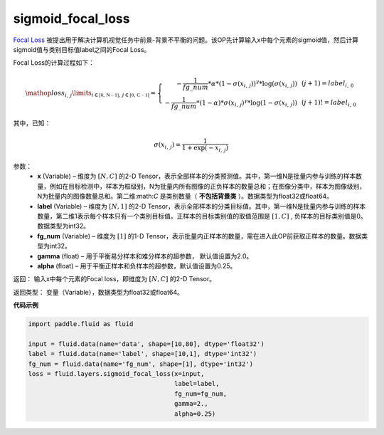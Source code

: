 .. _cn_api_fluid_layers_sigmoid_focal_loss:

sigmoid_focal_loss
-------------------------------

.. py:function:: paddle.fluid.layers.sigmoid_focal_loss(x, label, fg_num, gamma=2, alpha=0.25)

`Focal Loss <https://arxiv.org/abs/1708.02002>`_ 被提出用于解决计算机视觉任务中前景-背景不平衡的问题。该OP先计算输入x中每个元素的sigmoid值，然后计算sigmoid值与类别目标值label之间的Focal Loss。

Focal Loss的计算过程如下：

.. math::

  \mathop{loss_{i,\,j}}\limits_{i\in\mathbb{[0,\,N-1]},\,j\in\mathbb{[0,\,C-1]}}=\left\{
  \begin{array}{rcl}
  - \frac{1}{fg\_num} * \alpha * {(1 - \sigma(x_{i,\,j}))}^{\gamma} * \log(\sigma(x_{i,\,j})) & & {(j +1) = label_{i,\,0}}\\
  - \frac{1}{fg\_num} * (1 - \alpha) * {\sigma(x_{i,\,j})}^{ \gamma} * \log(1 - \sigma(x_{i,\,j})) & & {(j +1)!= label_{i,\,0}}
  \end{array} \right.

其中，已知：

.. math::

  \sigma(x_{i,\,j}) = \frac{1}{1 + \exp(-x_{i,\,j})}


参数：
    - **x**  (Variable) – 维度为 :math:`[N, C]` 的2-D Tensor，表示全部样本的分类预测值。其中，第一维N是批量内参与训练的样本数量，例如在目标检测中，样本为框级别，N为批量内所有图像的正负样本的数量总和；在图像分类中，样本为图像级别，N为批量内的图像数量总和。第二维:math:`C` 是类别数量（ **不包括背景类** ）。数据类型为float32或float64。
    - **label**  (Variable) – 维度为 :math:`[N, 1]` 的2-D Tensor，表示全部样本的分类目标值。其中，第一维N是批量内参与训练的样本数量，第二维1表示每个样本只有一个类别目标值。正样本的目标类别值的取值范围是 :math:`[1, C]` , 负样本的目标类别值是0。数据类型为int32。
    - **fg_num**  (Variable) – 维度为 :math:`[1]` 的1-D Tensor，表示批量内正样本的数量，需在进入此OP前获取正样本的数量。数据类型为int32。
    - **gamma**  (float) –  用于平衡易分样本和难分样本的超参数， 默认值设置为2.0。
    - **alpha**  (float) – 用于平衡正样本和负样本的超参数，默认值设置为0.25。


返回：  输入x中每个元素的Focal loss，即维度为 :math:`[N, C]` 的2-D Tensor。

返回类型： 变量（Variable），数据类型为float32或float64。

**代码示例**

..  code-block:: python


    import paddle.fluid as fluid

    input = fluid.data(name='data', shape=[10,80], dtype='float32')
    label = fluid.data(name='label', shape=[10,1], dtype='int32')
    fg_num = fluid.data(name='fg_num', shape=[1], dtype='int32')
    loss = fluid.layers.sigmoid_focal_loss(x=input,
                                           label=label,
                                           fg_num=fg_num,
                                           gamma=2.,
                                           alpha=0.25)
